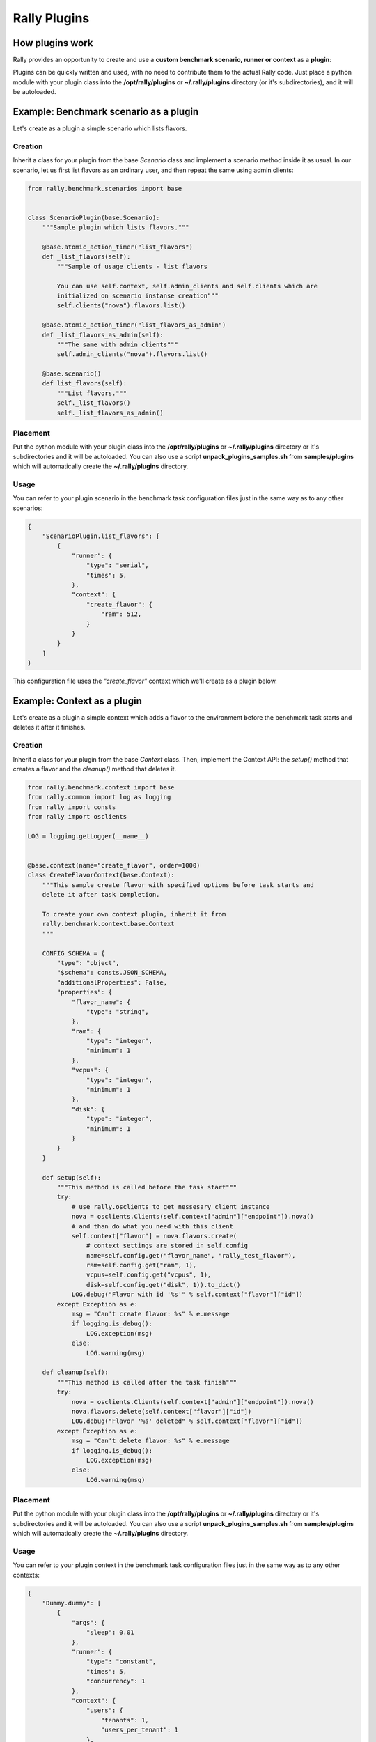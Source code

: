 ..
      Copyright 2015 Mirantis Inc. All Rights Reserved.

      Licensed under the Apache License, Version 2.0 (the "License"); you may
      not use this file except in compliance with the License. You may obtain
      a copy of the License at

          http://www.apache.org/licenses/LICENSE-2.0

      Unless required by applicable law or agreed to in writing, software
      distributed under the License is distributed on an "AS IS" BASIS, WITHOUT
      WARRANTIES OR CONDITIONS OF ANY KIND, either express or implied. See the
      License for the specific language governing permissions and limitations
      under the License.

.. _plugins:

Rally Plugins
=============

How plugins work
----------------

Rally provides an opportunity to create and use a **custom benchmark scenario, runner or context** as a **plugin**:

.. image:: ./images/Rally-Plugins.png
   :align: center

Plugins can be quickly written and used, with no need to contribute them to the actual Rally code. Just place a python module with your plugin class into the **/opt/rally/plugins** or **~/.rally/plugins** directory (or it's subdirectories), and it will be autoloaded.


Example: Benchmark scenario as a plugin
---------------------------------------

Let's create as a plugin a simple scenario which lists flavors.

Creation
^^^^^^^^

Inherit a class for your plugin from the base *Scenario* class and implement a scenario method inside it as usual. In our scenario, let us first list flavors as an ordinary user, and then repeat the same using admin clients:

.. code-block:: none

    from rally.benchmark.scenarios import base


    class ScenarioPlugin(base.Scenario):
        """Sample plugin which lists flavors."""

        @base.atomic_action_timer("list_flavors")
        def _list_flavors(self):
            """Sample of usage clients - list flavors

            You can use self.context, self.admin_clients and self.clients which are
            initialized on scenario instanse creation"""
            self.clients("nova").flavors.list()

        @base.atomic_action_timer("list_flavors_as_admin")
        def _list_flavors_as_admin(self):
            """The same with admin clients"""
            self.admin_clients("nova").flavors.list()

        @base.scenario()
        def list_flavors(self):
            """List flavors."""
            self._list_flavors()
            self._list_flavors_as_admin()


Placement
^^^^^^^^^

Put the python module with your plugin class into the **/opt/rally/plugins** or **~/.rally/plugins** directory or it's subdirectories and it will be autoloaded. You can also use a script **unpack_plugins_samples.sh** from **samples/plugins** which will automatically create the **~/.rally/plugins** directory.


Usage
^^^^^

You can refer to your plugin scenario in the benchmark task configuration files just in the same way as to any other scenarios:

.. code-block:: none

    {
        "ScenarioPlugin.list_flavors": [
            {
                "runner": {
                    "type": "serial",
                    "times": 5,
                },
                "context": {
                    "create_flavor": {
                        "ram": 512,
                    }
                }
            }
        ]
    }

This configuration file uses the *"create_flavor"* context which we'll create as a plugin below.


Example: Context as a plugin
----------------------------

Let's create as a plugin a simple context which adds a flavor to the environment before the benchmark task starts and deletes it after it finishes.

Creation
^^^^^^^^

Inherit a class for your plugin from the base *Context* class. Then, implement the Context API: the *setup()* method that creates a flavor and the *cleanup()* method that deletes it.

.. code-block:: none

    from rally.benchmark.context import base
    from rally.common import log as logging
    from rally import consts
    from rally import osclients

    LOG = logging.getLogger(__name__)


    @base.context(name="create_flavor", order=1000)
    class CreateFlavorContext(base.Context):
        """This sample create flavor with specified options before task starts and
        delete it after task completion.

        To create your own context plugin, inherit it from
        rally.benchmark.context.base.Context
        """

        CONFIG_SCHEMA = {
            "type": "object",
            "$schema": consts.JSON_SCHEMA,
            "additionalProperties": False,
            "properties": {
                "flavor_name": {
                    "type": "string",
                },
                "ram": {
                    "type": "integer",
                    "minimum": 1
                },
                "vcpus": {
                    "type": "integer",
                    "minimum": 1
                },
                "disk": {
                    "type": "integer",
                    "minimum": 1
                }
            }
        }

        def setup(self):
            """This method is called before the task start"""
            try:
                # use rally.osclients to get nessesary client instance
                nova = osclients.Clients(self.context["admin"]["endpoint"]).nova()
                # and than do what you need with this client
                self.context["flavor"] = nova.flavors.create(
                    # context settings are stored in self.config
                    name=self.config.get("flavor_name", "rally_test_flavor"),
                    ram=self.config.get("ram", 1),
                    vcpus=self.config.get("vcpus", 1),
                    disk=self.config.get("disk", 1)).to_dict()
                LOG.debug("Flavor with id '%s'" % self.context["flavor"]["id"])
            except Exception as e:
                msg = "Can't create flavor: %s" % e.message
                if logging.is_debug():
                    LOG.exception(msg)
                else:
                    LOG.warning(msg)

        def cleanup(self):
            """This method is called after the task finish"""
            try:
                nova = osclients.Clients(self.context["admin"]["endpoint"]).nova()
                nova.flavors.delete(self.context["flavor"]["id"])
                LOG.debug("Flavor '%s' deleted" % self.context["flavor"]["id"])
            except Exception as e:
                msg = "Can't delete flavor: %s" % e.message
                if logging.is_debug():
                    LOG.exception(msg)
                else:
                    LOG.warning(msg)



Placement
^^^^^^^^^

Put the python module with your plugin class into the **/opt/rally/plugins** or **~/.rally/plugins** directory or it's subdirectories and it will be autoloaded. You can also use a script **unpack_plugins_samples.sh** from **samples/plugins** which will automatically create the **~/.rally/plugins** directory.


Usage
^^^^^

You can refer to your plugin context in the benchmark task configuration files just in the same way as to any other contexts:

.. code-block:: none

    {
        "Dummy.dummy": [
            {
                "args": {
                    "sleep": 0.01
                },
                "runner": {
                    "type": "constant",
                    "times": 5,
                    "concurrency": 1
                },
                "context": {
                    "users": {
                        "tenants": 1,
                        "users_per_tenant": 1
                    },
                     "create_flavor": {
                        "ram": 1024
                    }
                }
            }
        ]
    }

Example: SLA as a plugin
------------------------

Let's create as a plugin an SLA (success criterion) which checks whether the range of the observed performance measurements does not exceed the allowed maximum value.

Creation
^^^^^^^^

Inherit a class for your plugin from the base *SLA* class and implement its API (the *check()* method):

.. code-block:: none

    from rally.benchmark.sla import base


    class MaxDurationRange(base.SLA):
        """Maximum allowed duration range in seconds."""
        OPTION_NAME = "max_duration_range"
        CONFIG_SCHEMA = {"type": "number", "minimum": 0.0,
                         "exclusiveMinimum": True}

        @staticmethod
        def check(criterion_value, result):
            durations = [r["duration"] for r in result if not r.get("error")]
            durations_range = max(durations) - min(durations)
            success = durations_range <= criterion_value
            msg = (_("Maximum duration range per iteration %ss, actual %ss")
                   % (criterion_value, durations_range))
            return base.SLAResult(success, msg)



Placement
^^^^^^^^^

Put the python module with your plugin class into the **/opt/rally/plugins** or **~/.rally/plugins** directory or it's subdirectories and it will be autoloaded. You can also use a script **unpack_plugins_samples.sh** from **samples/plugins** which will automatically create the **~/.rally/plugins** directory.


Usage
^^^^^

You can refer to your SLA in the benchmark task configuration files just in the same way as to any other SLA:

.. code-block:: none

    {
        "Dummy.dummy": [
            {
                "args": {
                    "sleep": 0.01
                },
                "runner": {
                    "type": "constant",
                    "times": 5,
                    "concurrency": 1
                },
                "context": {
                    "users": {
                        "tenants": 1,
                        "users_per_tenant": 1
                    }
                },
                "sla": {
                    "max_duration_range": 2.5
                }
            }
        ]
    }


Example: Scenario runner as a plugin
------------------------------------

Let's create as a plugin a scenario runner which runs a given benchmark scenario for a random number of times (chosen at random from a given range).

Creation
^^^^^^^^

Inherit a class for your plugin from the base *ScenarioRunner* class and implement its API (the *_run_scenario()* method):

.. code-block:: none

    import random

    from rally.benchmark.runners import base
    from rally import consts


    class RandomTimesScenarioRunner(base.ScenarioRunner):
        """Sample of scenario runner plugin.

        Run scenario random number of times, which is choosen between min_times and
        max_times.
        """

        __execution_type__ = "random_times"

        CONFIG_SCHEMA = {
            "type": "object",
            "$schema": consts.JSON_SCHEMA,
            "properties": {
                "type": {
                    "type": "string"
                },
                "min_times": {
                    "type": "integer",
                    "minimum": 1
                },
                "max_times": {
                    "type": "integer",
                    "minimum": 1
                }
            },
            "additionalProperties": True
        }

        def _run_scenario(self, cls, method_name, context, args):
            # runners settings are stored in self.config
            min_times = self.config.get('min_times', 1)
            max_times = self.config.get('max_times', 1)

            for i in range(random.randrange(min_times, max_times)):
                run_args = (i, cls, method_name,
                            base._get_scenario_context(context), args)
                result = base._run_scenario_once(run_args)
                # use self.send_result for result of each iteration
                self._send_result(result)



Placement
^^^^^^^^^

Put the python module with your plugin class into the **/opt/rally/plugins** or **~/.rally/plugins** directory or it's subdirectories and it will be autoloaded. You can also use a script **unpack_plugins_samples.sh** from **samples/plugins** which will automatically create the **~/.rally/plugins** directory.


Usage
^^^^^

You can refer to your scenario runner in the benchmark task configuration files just in the same way as to any other runners. Don't forget to put you runner-specific parameters to the configuration as well (*"min_times"* and *"max_times"* in our example):

.. code-block:: none

    {
        "Dummy.dummy": [
            {
                "runner": {
                    "type": "random_times",
                    "min_times": 10,
                    "max_times": 20,
                },
                "context": {
                    "users": {
                        "tenants": 1,
                        "users_per_tenant": 1
                    }
                }
            }
        ]
    }




Different plugin samples are available `here <https://github.com/openstack/rally/tree/master/samples/plugins>`_.
